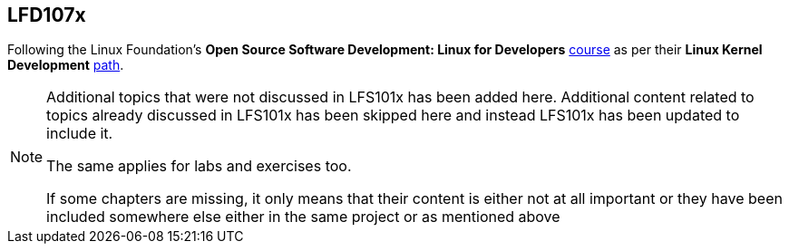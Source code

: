 == LFD107x

Following the Linux Foundation's *Open Source Software Development: Linux for Developers* https://www.edx.org/course/open-source-software-development-linux-for-developers[course] as per their *Linux Kernel Development* https://training.linuxfoundation.org/training/plan-your-training/[path].

[NOTE]
====
Additional topics that were not discussed in LFS101x has been added here.
Additional content related to topics already discussed in LFS101x has been skipped here and instead LFS101x has been updated to include it.

The same applies for labs and exercises too.

If some chapters are missing, it only means that their content is either not at all important or they have been included somewhere else either in the same project or as mentioned above
====
